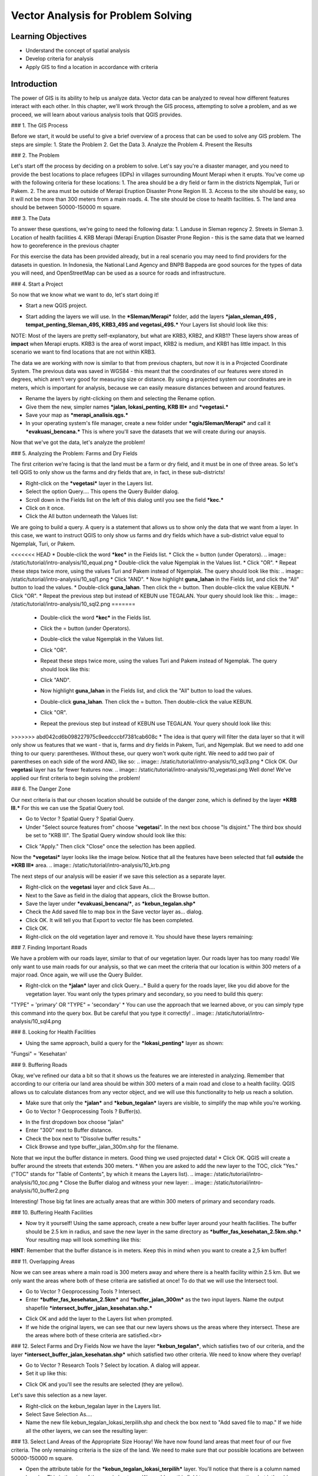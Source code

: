 Vector Analysis for Problem Solving
===================================

Learning Objectives
-------------------
* Understand the concept of spatial analysis
* Develop criteria for analysis
* Apply GIS to find a location in accordance with criteria

Introduction
------------
The power of GIS is its ability to help us analyze data.  Vector data can be analyzed to reveal how different features interact with each other.  In this chapter, we'll work through the GIS process, attempting to solve a problem, and as we proceed, we will learn about various analysis tools that QGIS provides.

### 1.  The GIS Process
	   
Before we start, it would be useful to give a brief overview of a process that can be used to solve any GIS problem.  The steps are simple:
1. State the Problem
2. Get the Data
3. Analyze the Problem
4. Present the Results

### 2.  The Problem
	   
Let's start off the process by deciding on a problem to solve.  Let's say you're a disaster manager, and you need to provide the best locations to place refugees (IDPs) in villages surrounding Mount Merapi when it erupts. You've come up with the following criteria for these locations:
1. The area should be a dry field or farm in the districts Ngemplak, Turi or Pakem.
2. The area must be outside of Merapi Eruption Disaster Prone Region III.
3. Access to the site should be easy, so it will not be more than 300 meters from a main roads.
4. The site should be close to health facilities.
5. The land area should be between 50000-150000 m square.

### 3.  The Data
	  
To answer these questions, we're going to need the following data:
1. Landuse in Sleman regency
2. Streets in Sleman
3. Location of health facilities
4. KRB Merapi (Merapi Eruption Disaster Prone Region - this is the same data that we learned how to georeference in the previous chapter

For this exercise the data has been provided already, but in a real scenario you may need to find providers for the datasets in question.  In Indonesia, the National Land Agency and BNPB Bappeda are good sources for the types of data you will need, and OpenStreetMap can be used as a source for roads and infrastructure.

### 4. Start a Project
	 
So now that we know what we want to do, let's start doing it!

* Start a new QGIS project.
.. image:: /static/tutorial/intro-analysis/10_new.png
* Start adding the layers we will use.  In the ***Sleman/Merapi*** folder, add the layers ***jalan_sleman_49S , tempat_penting_Sleman_49S, KRB3_49S and vegetasi_49S.***  Your Layers list should look like this:
.. image:: /static/tutorial/intro-analysis/10_jalanpenting.png

NOTE:  Most of the layers are pretty self-explanatory, but what are KRB3, KRB2, and KRB1?  These layers show areas of **impact** when Merapi erupts.  KRB3 is the area of worst impact, KRB2 is medium, and KRB1 has little impact.  In this scenario we want to find locations that are not within KRB3. 

The data we are working with now is similar to that from previous chapters, but now it is in a Projected Coordinate System.  The previous data was saved in WGS84 - this meant that the coordinates of our features were stored in degrees, which aren't very good for measuring size or distance.  By using a projected system our coordinates are in meters, which is important for analysis, because we can easily measure distances between and around features.

* Rename the layers by right-clicking on them and selecting the Rename option.
* Give them the new, simpler names ***jalan, lokasi_penting, KRB III*** and ***vegetasi.***
* Save your map as ***merapi_analisis.qgs.***
* In your operating system's file manager, create a new folder under ***qgis/Sleman/Merapi*** and call it ***evakuasi_bencana.***  This is where you'll save the datasets that we will create during our anaysis.

Now that we've got the data, let's analyze the problem!

### 5.  Analyzing the Problem: Farms and Dry Fields
	 
The first criterion we're facing is that the land must be a farm or dry field, and it must be in one of three areas.  So let's tell QGIS to only show us the farms and dry fields that are, in fact, in these sub-districts!

* Right-click on the ***vegetasi*** layer in the Layers list.
* Select the option Query.... This opens the Query Builder dialog.
* Scroll down in the Fields list on the left of this dialog until you see the field ***kec.***
* Click on it once.
* Click the All button underneath the Values list:
.. image:: /static/tutorial/intro-analysis/10_valuelist.png

We are going to build a query.  A query is a statement that allows us to show only the data that we want from a layer.  In this case, we want to instruct QGIS to only show us farms and dry fields which have a sub-district value equal to Ngemplak, Turi, or Pakem.

<<<<<<< HEAD
* Double-click the word ***kec*** in the Fields list.
* Click the = button (under Operators).
.. image:: /static/tutorial/intro-analysis/10_equal.png
* Double-click the value Ngemplak in the Values list.
* Click "OR".
* Repeat these steps twice more, using the values Turi and Pakem instead of Ngemplak.  The query should look like this:
.. image:: /static/tutorial/intro-analysis/10_sql1.png
* Click "AND".
* Now highlight **guna_lahan** in the Fields list, and click the "All" button to load the values.
* Double-click **guna_lahan**.  Then click the = button.  Then double-click the value KEBUN.
* Click "OR".
* Repeat the previous step but instead of KEBUN use TEGALAN.  Your query should look like this:
.. image:: /static/tutorial/intro-analysis/10_sql2.png
=======
	* Double-click the word ***kec*** in the Fields list.
	* Click the = button (under Operators).
		.. image:: /static/tutorial/intro-analysis/10_equal.png
	* Double-click the value Ngemplak in the Values list.
	* Click "OR".
	* Repeat these steps twice more, using the values Turi and Pakem instead of Ngemplak.  The query should look like this:
		.. image:: /static/tutorial/intro-analysis/10_sql1.png
	* Click "AND".
	* Now highlight **guna_lahan** in the Fields list, and click the "All" button to load the values.
	* Double-click **guna_lahan**.  Then click the = button.  Then double-click the value KEBUN.
	* Click "OR".
	* Repeat the previous step but instead of KEBUN use TEGALAN.  Your query should look like this:
		.. image:: /static/tutorial/intro-analysis/10_sql2.png


>>>>>>> abd042cd6b098227975c9eedcccbf7381cab608c
* The idea is that query will filter the data layer so that it will only show us features that we want - that is, farms and dry fields in Pakem, Turi, and Ngemplak.  But we need to add one thing to our query: parentheses.  Without these, our query won't work quite right.  We need to add two pair of parentheses on each side of the word AND, like so:
.. image:: /static/tutorial/intro-analysis/10_sql3.png
* Click OK.  Our **vegetasi** layer has far fewer features now.
.. image:: /static/tutorial/intro-analysis/10_vegetasi.png
Well done!  We've applied our first criteria to begin solving the problem!

### 6.  The Danger Zone

Our next criteria is that our chosen location should be outside of the danger zone, which is defined by the layer ***KRB III.***  For this we can use the Spatial Query tool.

* Go to Vector ? Spatial Query ? Spatial Query.
* Under "Select source features from" choose "**vegetasi**".  In the next box choose "Is disjoint."  The third box should be set to "KRB III".  The Spatial Query window should look like this:
.. image:: /static/tutorial/intro-analysis/10_spatialquery.png
* Click "Apply."  Then click "Close" once the selection has been applied.

Now the ***vegetasi*** layer looks like the image below.  Notice that all the features have been selected that fall **outside** the ***KRB III*** area.
.. image:: /static/tutorial/intro-analysis/10_krb.png

The next steps of our analysis will be easier if we save this selection as a separate layer.

* Right-click on the **vegetasi** layer and click Save As....
* Next to the Save as field in the dialog that appears, click the Browse button.
* Save the layer under ***evakuasi_bencana/***, as ***kebun_tegalan.shp***
* Check the Add saved file to map box in the Save vector layer as... dialog.
* Click OK. It will tell you that Export to vector file has been completed.
* Click OK.
* Right-click on the old vegetation layer and remove it.  You should have these layers remaining:
.. image:: /static/tutorial/intro-analysis/10_layer.png

### 7.  Finding Important Roads

We have a problem with our roads layer, similar to that of our vegetation layer.  Our roads layer has too many roads!  We only want to use main roads for our analysis, so that we can meet the criteria that our location is within 300 meters of a major road.  Once again, we will use the Query Builder.

* Right-clck on the ***jalan*** layer and click Query...* Build a query for the roads layer, like you did above for the vegetation layer. You want only the types primary and secondary, so you need to build this query:
"TYPE" = 'primary' OR "TYPE" = 'secondary'
* You can use the approach that we learned above, or you can simply type this command into the query box.  But be careful that you type it correctly!
.. image:: /static/tutorial/intro-analysis/10_sql4.png

### 8.  Looking for Health Facilities

* Using the same approach, build a query for the ***lokasi_penting*** layer as shown:
"Fungsi" = 'Kesehatan'

### 9.  Buffering Roads

Okay, we've refined our data a bit so that it shows us the features we are interested in analyzing.  Remember that according to our criteria our land area should be within 300 meters of a main road and close to a health facility.  QGIS allows us to calculate distances from any vector object, and we will use this functionality to help us reach a solution.

* Make sure that only the ***jalan*** and ***kebun_tegalan*** layers are visible, to simplify the map while you're working.
* Go to Vector ? Geoprocessing Tools ? Buffer(s).
.. image:: /static/tutorial/intro-analysis/10_vector.png
* In the first dropdown box choose "jalan"
* Enter "300" next to Buffer distance.
* Check the box next to "Dissolve buffer results."
* Click Browse and type buffer_jalan_300m.shp for the filename.
.. image:: /static/tutorial/intro-analysis/10_buffer.png
Note that we input the buffer distance in meters.  Good thing we used projected data!
* Click OK.  QGIS will create a buffer around the streets that extends 300 meters.
* When you are asked to add the new layer to the TOC, click "Yes."  ("TOC" stands for "Table of Contents", by which it means the Layers list).
.. image:: /static/tutorial/intro-analysis/10_toc.png
* Close the Buffer dialog and witness your new layer:
.. image:: /static/tutorial/intro-analysis/10_buffer2.png

Interesting!  Those big fat lines are actually areas that are within 300 meters of primary and secondary roads.

### 10.  Buffering Health Facilities

* Now try it yourself!  Using the same approach, create a new buffer layer around your health facilities.  The buffer should be 2.5 km in radius, and save the new layer in the same directory as ***buffer_fas_kesehatan_2.5km.shp.***  Your resulting map will look something like this:
.. image:: /static/tutorial/intro-analysis/10_buffer3.png

**HINT**:  Remember that the buffer distance is in meters.  Keep this in mind when you want to create a 2,5 km buffer!

### 11.  Overlapping Areas

Now we can see areas where a main road is 300 meters away and where there is a health facility within 2.5 km.  But we only want the areas where both of these criteria are satisfied at once!  To do that we will use the Intersect tool.

* Go to Vector ? Geoprocessing Tools ? Intersect.
* Enter ***buffer_fas_kesehatan_2.5km*** and ***buffer_jalan_300m*** as the two input layers.  Name the output shapefile ***intersect_buffer_jalan_kesehatan.shp.*** 
.. image:: /static/tutorial/intro-analysis/10_intersect.png
* Click OK and add the layer to the Layers list when prompted.
* If we hide the original layers, we can see that our new layers shows us the areas where they intersect.  These are the areas where both of these criteria are satisfied.<br>
.. image:: /static/tutorial/intro-analysis/10_buffer4.png

### 12.  Select Farms and Dry Fields
Now we have the layer ***kebun_tegalan***, which satisfies two of our criteria, and the layer ***intersect_buffer_jalan_kesehatan.shp*** which satisfied two other criteria.  We need to know where they overlap!

* Go to Vector ? Research Tools ? Select by location.  A dialog will appear.
* Set it up like this:
.. image:: /static/tutorial/intro-analysis/10_select.png
* Click OK and you'll see the results are selected (they are yellow).
.. image:: /static/tutorial/intro-analysis/10_buffer5.png

Let's save this selection as a new layer.

* Right-click on the kebun_tegalan layer in the Layers list.
* Select Save Selection As....
* Name the new file kebun_tegalan_lokasi_terpilih.shp and check the box next to "Add saved file to map."  If we hide all the other layers, we can see the resulting layer:
.. image:: /static/tutorial/intro-analysis/10_buffer6.png

### 13.  Select Land Areas of the Appropriate Size
Hooray!  We have now found land areas that meet four of our five criteria.  The only remaining criteria is the size of the land.  We need to make sure that our possible locations are between 50000-150000 m square.

* Open the attribute table for the ***kebun_tegalan_lokasi_terpilih*** layer.  You'll notice that there is a column named luas_ha.  This is the size of the area in hectares.  We could use this field to answer our question, but let's add another column that contains the size of the area in square meters.
* Select the ***kebun_tegalan_lokasi_terpilih*** layer and enter edit mode:
.. image:: /static/tutorial/intro-analysis/10_pencil.png
* Start the field calculator (located in the Attribute Table window)<br>
.. image:: /static/tutorial/intro-analysis/10_calculator.png
* Check the box next to "Create a new field".  In the box type "luas_m2."
.. image:: /static/tutorial/intro-analysis/10_newfield.png
* Click on "Geometry," and then double-click "$area."
.. image:: /static/tutorial/intro-analysis/10_fieldcalculator.png
* Click OK.
* You should now see a new column on your attribute table, named **luas_m2.**  And QGIS has filled it in for us with square meters!
* Click the edit mode button again, and save your edits.
.. image:: /static/tutorial/intro-analysis/10_stopedit.png
* Now we can just do a simple query.
* Right-click on the ***kebun_tegalan_lokasi_terpilih*** layer and click Query...
* Enter the following:
"luas_m2" >= 50000 AND "luas_m2" <= 150000
.. image:: /static/tutorial/intro-analysis/10_sql5.png

* Click OK.<br>
.. image:: /static/tutorial/intro-analysis/10_result.png

That's it!  We have eight pieces of land that meet ALL of our criteria.  Any of these pieces of land might be suitable for a location to place refugees.

**Summary**

Using the GIS problem-solving approach together with QGIS vector analysis tools, you were able to solve a problem with multiple criteria quickly and easily.  Well done!
